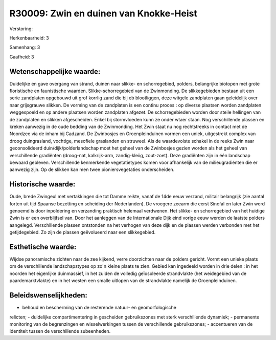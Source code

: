 R30009: Zwin en duinen van Knokke-Heist
=======================================

Verstoring:

Herkenbaarheid: 3

Samenhang: 3

Gaafheid: 3


Wetenschappelijke waarde:
~~~~~~~~~~~~~~~~~~~~~~~~~

Duidelijke en gave overgang van strand, duinen naar slikke- en
schorregebied, polders, belangrijke biotopen met grote floristische en
faunistische waarden. Slikke-schorregebied van de Zwinmonding. De
slikkegebieden bestaan uit een serie zandplaten opgebouwd uit grof
korrlig zand die bij eb blootliggen, deze witgele zandplaten gaan
geleidelijk over naar grijsgrauwe slikken. De vorming van de zandplaten
is een continu proces : op diverse plaatsen worden zandplaten
weggespoeld en op andere plaatsen worden zandplaten afgezet. De
schorregebieden worden door steile hellingen van de zandplaten en
slikken afgescheiden. Enkel bij stormvloeden kunn ze onder wtaer staan.
Nog verschillende plassen en kreken aanwezig in de oude bedding van de
Zwinmonding. Het Zwin staat nu nog rechtstreeks in contact met de
Noordzee via de inham bij Cadzand. De Zwinbosjes en Groenpleinduinen
vormen een uniek, uitgestrekt complex van droog duingrasland, vochtige,
mesofiele graslanden en struweel. Als de waardevolste schakel in de
reeks Zwin naar geconsolideerd duin/dijk/polderlandschap moet het geheel
van de Zwinbosjes gezien worden als het geheel van verschillende
gradiënten (droog-nat, kalkrijk-arm, zandig-kleiig, zout-zoet). Deze
gradiënten zijn in één landschap bewaard gebleven. Verschillende
kenmerkende vegetatietypes komen voor afhankelijk van de
milieugradiënten die er aanwezig zijn. Op de slikken kan men twee
pioniersvegetaties onderscheiden.


Historische waarde:
~~~~~~~~~~~~~~~~~~~

Oude, brede Zwingeul met vertakkingen die tot Damme reikte, vanaf de
14de eeuw verzand, militair belangrijk (zie aantal forten uit tijd
Spaanse bezetting en scheiding der Nederlanden). De vroegere zeearm die
eerst Sincfal en later Zwin werd genoemd is door inpoldering en
verzanding praktisch helemaal verdwenen. Het slikke- en schorregebied
van het huidige Zwin is er een overblijfsel van. Door het aanleggen van
de Internationale Dijk eind vorige eeuw werden de laatste polders
aangelegd. Verschillende plassen ontstonden na het verhogen van deze
dijk en de plassen werden verbonden met het getijdegebied. Zo zijn de
plassen geëvolueerd naar een slikkegebied.


Esthetische waarde:
~~~~~~~~~~~~~~~~~~~

Wijdse panoramische zichten naar de zee kijkend, verre doorzichten
naar de polders gericht. Vormt een unieke plaats om de verschillende
landschapstypes op zo'n kleine plaats te zien. Gebied kan ingedeeld
worden in drie delen : in het noorden het eigenlijke duinmassief, in het
zuiden de volledig geïosoleerde strandvlakte (het weidegebied van de
paardemarktvlakte) en in het westen een smalle uitlopen van de
strandvlakte namelijk de Groenpleinduinen.




Beleidswenselijkheden:
~~~~~~~~~~~~~~~~~~~~~

- behoud en bescherming van de resterende natuur- en geomorfologische
relicten; - duidelijke compartimentering in gescheiden gebruikszones met
sterk verschillende dynamiek; - permanente monitoring van de
begrenzingen en wisselwerkingen tussen de verschillende gebruikszones; -
accentueren van de identiteit tussen de verschillende subeenheden.
